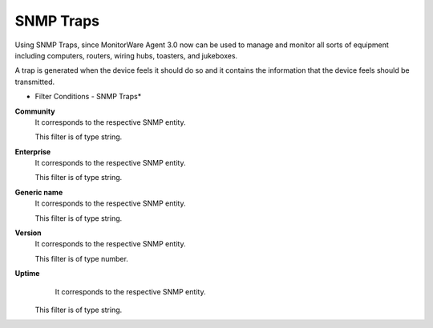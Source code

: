 SNMP Traps
==========

Using SNMP Traps, since MonitorWare Agent 3.0 now can be used to manage and
monitor all sorts of equipment including computers, routers, wiring hubs,
toasters, and jukeboxes.

A trap is generated when the device feels it should do so and it contains the
information that the device feels should be transmitted.

.. image:: ../images/f-snmptraps.png
   :width: 100%

* Filter Conditions - SNMP Traps*


**Community**
  It corresponds to the respective SNMP entity.

  This filter is of type string.


**Enterprise**
  It corresponds to the respective SNMP entity.

  This filter is of type string.


**Generic name**
  It corresponds to the respective SNMP entity.

  This filter is of type string.


**Version**
  It corresponds to the respective SNMP entity.

  This filter is of type number.


**Uptime**
  It corresponds to the respective SNMP entity.

 This filter is of type string.
